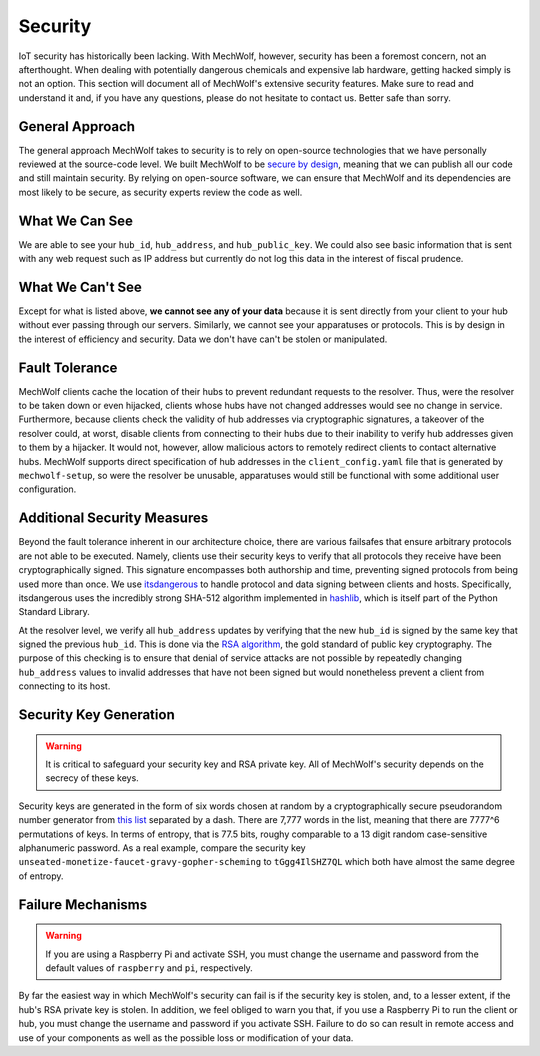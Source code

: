 Security
========

IoT security has historically been lacking. With MechWolf, however, security has
been a foremost concern, not an afterthought. When dealing with potentially
dangerous chemicals and expensive lab hardware, getting hacked simply is not an
option. This section will document all of MechWolf's extensive security
features. Make sure to read and understand it and, if you have any questions,
please do not hesitate to contact us. Better safe than sorry.

General Approach
----------------

The general approach MechWolf takes to security is to rely on open-source
technologies that we have personally reviewed at the source-code level. We built
MechWolf to be `secure by design
<https://en.wikipedia.org/wiki/Secure_by_design>`_, meaning that we can publish
all our code and still maintain security. By relying on open-source software, we
can ensure that MechWolf and its dependencies are most likely to be secure, as
security experts review the code as well.

What We Can See
---------------

We are able to see your ``hub_id``, ``hub_address``, and ``hub_public_key``. We
could also see basic information that is sent with any web request such as IP
address but currently do not log this data in the interest of fiscal prudence.

What We Can't See
-----------------

Except for what is listed above, **we cannot see any of your data** because it
is sent directly from your client to your hub without ever passing through our
servers. Similarly, we cannot see your apparatuses or protocols. This is by
design in the interest of efficiency and security. Data we don't have can't be
stolen or manipulated.

Fault Tolerance
---------------

MechWolf clients cache the location of their hubs to prevent redundant requests
to the resolver. Thus, were the resolver to be taken down or even hijacked,
clients whose hubs have not changed addresses would see no change in service.
Furthermore, because clients check the validity of hub addresses via
cryptographic signatures, a takeover of the resolver could, at worst, disable
clients from connecting to their hubs due to their inability to verify hub
addresses given to them by a hijacker. It would not, however, allow malicious
actors to remotely redirect clients to contact alternative hubs. MechWolf
supports direct specification of hub addresses in the ``client_config.yaml``
file that is generated by ``mechwolf-setup``, so were the resolver be unusable,
apparatuses would still be functional with some additional user configuration.

Additional Security Measures
----------------------------

Beyond the fault tolerance inherent in our architecture choice, there are
various failsafes that ensure arbitrary protocols are not able to be executed.
Namely, clients use their security keys to verify that all protocols they
receive have been cryptographically signed. This signature encompasses both
authorship and time, preventing signed protocols from being used more than once.
We use `itsdangerous <http://pythonhosted.org/itsdangerous/>`_ to handle
protocol and data signing between clients and hosts. Specifically, itsdangerous
uses the incredibly strong SHA-512 algorithm implemented in `hashlib
<https://docs.python.org/3/library/hashlib.html>`_, which is itself part of the
Python Standard Library.

At the resolver level, we verify all ``hub_address`` updates by verifying that
the new ``hub_id`` is signed by the same key that signed the previous
``hub_id``. This is done via the `RSA algorithm
<https://github.com/sybrenstuvel/python-rsa/>`_, the gold standard of public key
cryptography. The purpose of this checking is to ensure that denial of service
attacks are not possible by repeatedly changing ``hub_address`` values to
invalid addresses that have not been signed but would nonetheless prevent a
client from connecting to its host.

Security Key Generation
-----------------------

.. Warning::

    It is critical to safeguard your security key and RSA private key. All of
    MechWolf's security depends on the secrecy of these keys.

Security keys are generated in the form of six words chosen at random by a
cryptographically secure pseudorandom number generator from `this list
<https://github.com/redacted/XKCD-password-generator/blob/master/xkcdpass/static/eff-long>`_
separated by a dash. There are 7,777 words in the list, meaning that there are
7777^6 permutations of keys. In terms of entropy, that is 77.5 bits, roughy
comparable to a 13 digit random case-sensitive alphanumeric password. As a real
example, compare the security key
``unseated-monetize-faucet-gravy-gopher-scheming`` to ``tGgg4IlSHZ7QL`` which
both have almost the same degree of entropy.

Failure Mechanisms
------------------

.. warning::

    If you are using a Raspberry Pi and activate SSH, you must change the
    username and password from the default values of ``raspberry`` and ``pi``,
    respectively.

By far the easiest way in which MechWolf's security can fail is if the security
key is stolen, and, to a lesser extent, if the hub's RSA private key is stolen.
In addition, we feel obliged to warn you that, if you use a Raspberry Pi to run
the client or hub, you must change the username and password if you activate
SSH. Failure to do so can result in remote access and use of your components as
well as the possible loss or modification of your data.
